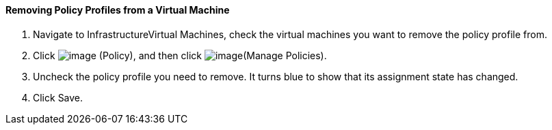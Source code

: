 ==== Removing Policy Profiles from a Virtual Machine

. Navigate to InfrastructureVirtual Machines, check the virtual machines
you want to remove the policy profile from.

. Click image:../images/1941.png[image] (Policy), and then click
image:../images/1952.png[image](Manage Policies).

. Uncheck the policy profile you need to remove. It turns blue to show
that its assignment state has changed.

. Click Save.
